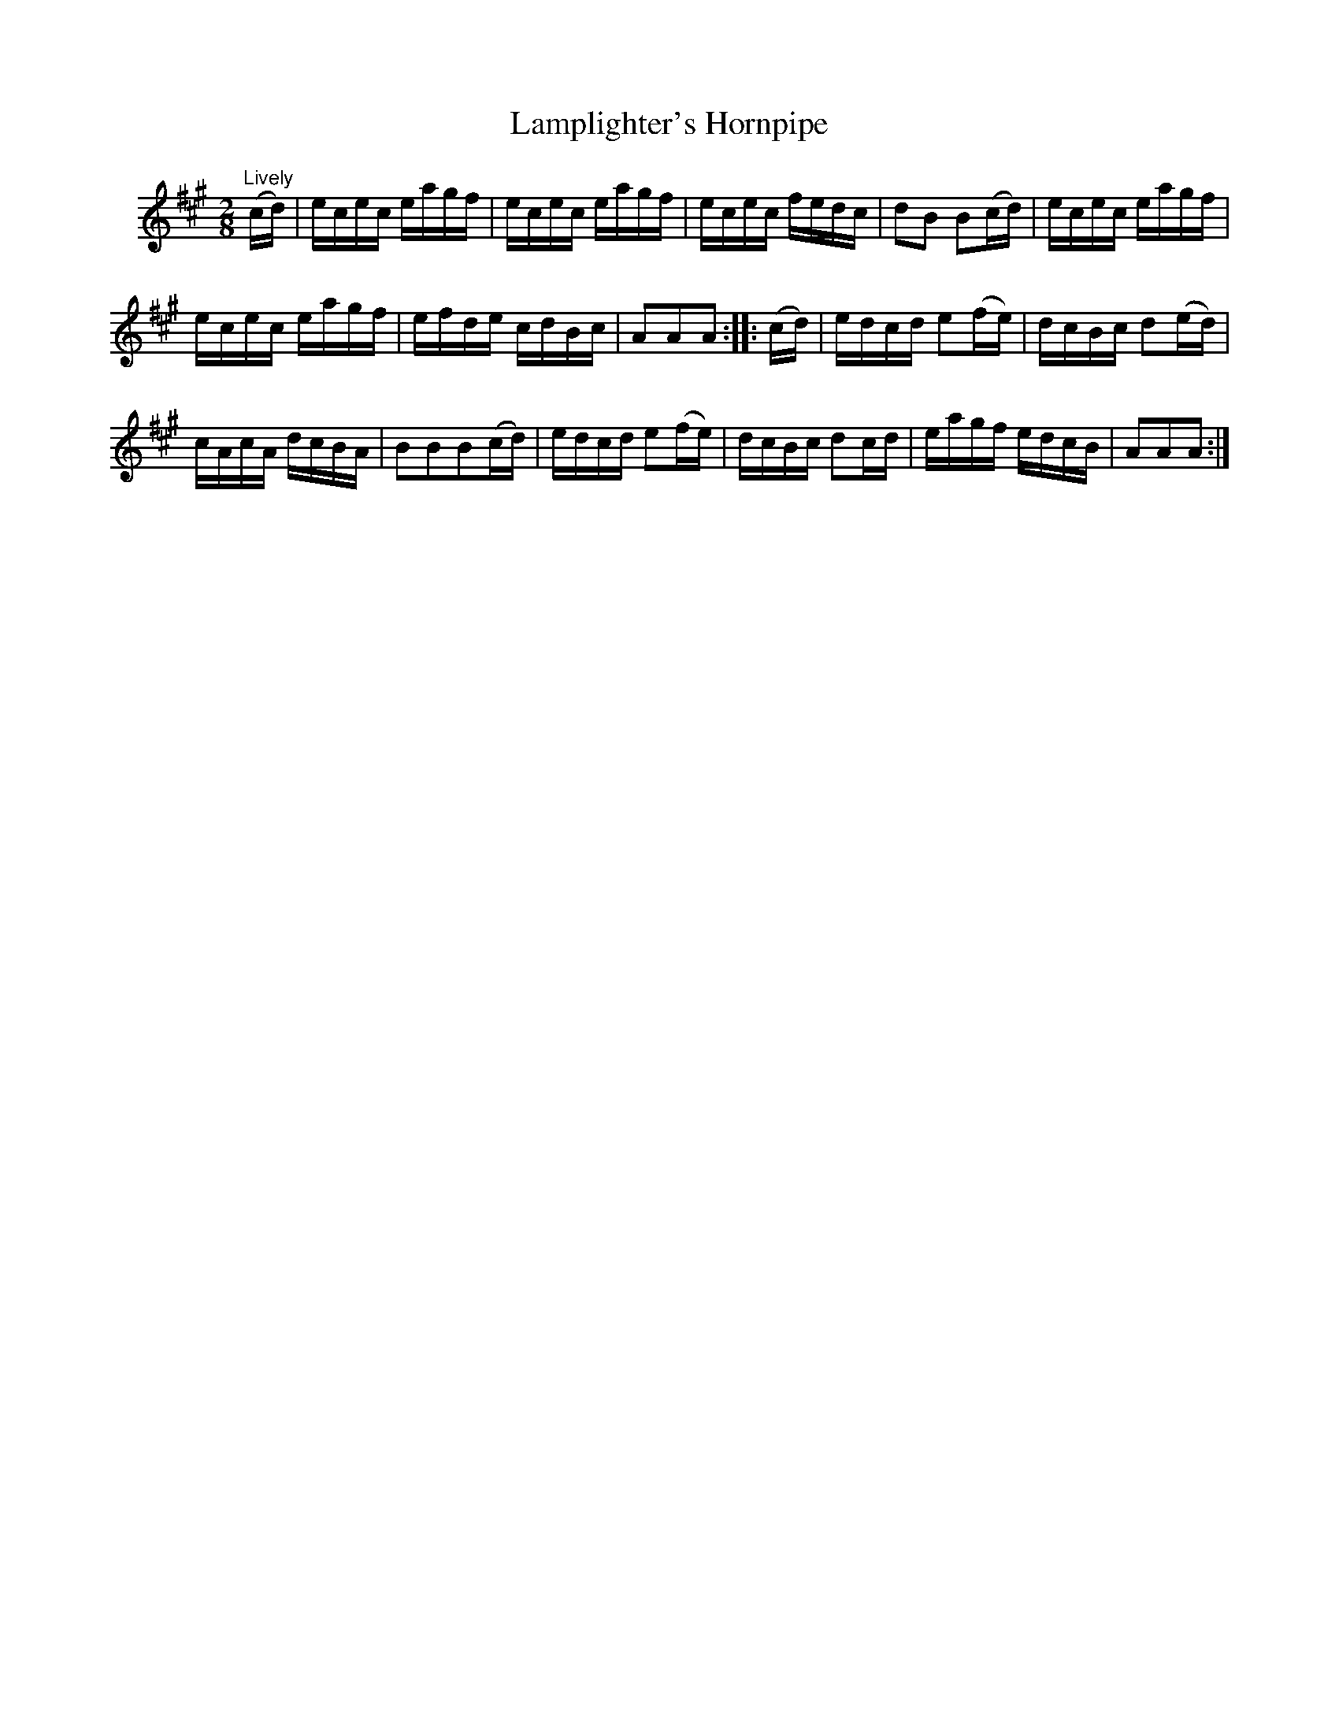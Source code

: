 X: 092	% unnumbered
T: Lamplighter's Hornpipe
S: Viola Ruth "Pioneer Western Folk Tunes" 1948 p.9 #2
R: hornpipe, reel
Z: 2019 John Chambers <jc:trillian.mit.edu>
N: Shortened the initial pickup notes to fix the rhythm of repeats.
N: The 2nd strain has no initial repeat, but 2 final repeat; fixed to get the usual 32 bars.
N: The endings can be moved to the (g/a/) pickup notes to the start of the 2nd strain, eliminating alternate endings.
M: 2/8
L: 1/16
K: A
V: 1 name=" "
"Lively"(cd) |\
ecec eagf | ecec eagf | ecec fedc | d2B2 B2(cd) |\
ecec eagf |
ecec eagf | efde cdBc | A2A2A2 :: (cd) |\
edcd e2(fe) | dcBc d2(ed) |
cAcA dcBA | B2B2B2(cd) |\
edcd e2(fe) | dcBc d2cd | eagf edcB | A2A2A2 :|
